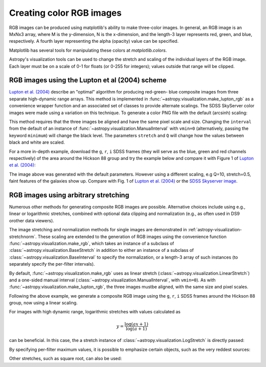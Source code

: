 .. _astropy-visualization-rgb:

*************************
Creating color RGB images
*************************

RGB images can be produced using matplotlib's ability to make three-color
images.  In general, an RGB image is an MxNx3 array, where M is the
y-dimension, N is the x-dimension, and the length-3 layer represents red,
green, and blue, respectively.  A fourth layer representing the alpha (opacity)
value can be specified.

Matplotlib has several tools for manipulating these colors at
`matplotlib.colors`.

Astropy's visualization tools can be used to change the stretch and scaling of
the individual layers of the RGB image.  Each layer must be on a scale of 0-1
for floats (or 0-255 for integers); values outside that range will be clipped.

.. _astropy-visualization-rgb-lupton:

RGB images using the Lupton et al (2004) scheme
===============================================

`Lupton et al. (2004)`_ describe an "optimal" algorithm for producing red-green-
blue composite images from three separate high-dynamic range arrays. This method
is implemented in :func:`~astropy.visualization.make_lupton_rgb` as a convenience
wrapper function and an associated set of classes to provide alternate scalings.
The SDSS SkyServer color images were made using a variation on this technique.
To generate a color PNG file with the default (arcsinh) scaling:

.. _Lupton et al. (2004): https://ui.adsabs.harvard.edu/abs/2004PASP..116..133L

.. plot::
    :include-source:
    :align: center

    import numpy as np
    import matplotlib.pyplot as plt
    from astropy.visualization import make_lupton_rgb
    rng = np.random.default_rng()
    image_r = rng.random((100,100))
    image_g = rng.random((100,100))
    image_b = rng.random((100,100))
    image = make_lupton_rgb(image_r, image_g, image_b, stretch=0.5)
    plt.imshow(image)

This method requires that the three images be aligned and have the same pixel
scale and size. Changing the ``interval`` from the default of an instance of
:func:`~astropy.visualization.ManualInterval`  with ``vmin=0`` (alternatively,
passing the keyword ``minimum``) will change the black level. The parameters
``stretch`` and ``Q`` will change how the values between black and white are
scaled.

For a more in-depth example, download the ``g``, ``r``, ``i`` SDSS frames
(they will serve as the blue, green and red channels respectively) of
the area around the Hickson 88 group and try the example below and compare
it with Figure 1 of `Lupton et al. (2004)`_:

.. plot::
   :context: reset
   :include-source:
   :align: center

    import matplotlib.pyplot as plt
    from astropy.visualization import make_lupton_rgb
    from astropy.io import fits
    from astropy.utils.data import get_pkg_data_filename

    # Read in the three images downloaded from here:
    g_name = get_pkg_data_filename('visualization/reprojected_sdss_g.fits.bz2')
    r_name = get_pkg_data_filename('visualization/reprojected_sdss_r.fits.bz2')
    i_name = get_pkg_data_filename('visualization/reprojected_sdss_i.fits.bz2')
    g = fits.getdata(g_name)
    r = fits.getdata(r_name)
    i = fits.getdata(i_name)

    rgb_default = make_lupton_rgb(i, r, g, filename="ngc6976-default.jpeg")
    plt.imshow(rgb_default, origin='lower')

The image above was generated with the default parameters. However using a
different scaling, e.g Q=10, stretch=0.5, faint features
of the galaxies show up. Compare with Fig. 1 of `Lupton et al. (2004)`_ or the
`SDSS Skyserver image`_.

.. plot::
   :context:
   :include-source:
   :align: center

   rgb = make_lupton_rgb(i, r, g, Q=10, stretch=0.5, filename="ngc6976.jpeg")
   plt.imshow(rgb, origin='lower')


.. _SDSS Skyserver image: https://skyserver.sdss.org/dr13/en/tools/chart/navi.aspx?ra=313.12381&dec=-5.74611


.. _astropy-visualization-rgb-arbitrary:

RGB images using arbitrary stretching
=====================================

Numerous other methods for generating composite RGB images are possible.
Alternative choices include using e.g., linear or logarithmic stretches,
combined with optional data clipping and normalization (e.g., as often used
in DS9 orother data viewers).

The image stretching and normalization methods for single images are
demonstrated in :ref:`astropy-visualization-stretchnorm`.
These scaling are extended to the generation of RGB images using the
convenience function :func:`~astropy.visualization.make_rgb`, which takes an
instance of a subclass of :class:`~astropy.visualization.BaseStretch` in
addition to either an instance of a subclass of
:class:`~astropy.visualization.BaseInterval` to specify the normalization,
or a length-3 array of such instances (to separately specify the per-filter
intervals).

By default, :func:`~astropy.visualization.make_rgb` uses as linear
stretch (:class:`~astropy.visualization.LinearStretch`) and
a one-sided manual interval (:class:`~astropy.visualization.ManualInterval`,
with ``vmin=0``). As with :func:`~astropy.visualization.make_lupton_rgb`,
the three images mustbe aligned, with the same size and pixel scales.


Following the above example, we generate a composite RGB image using the
``g``, ``r``, ``i`` SDSS frames around the Hickson 88 group,
now using a linear scaling.

.. plot::
   :context: reset
   :include-source:
   :align: center

    import numpy as np
    import matplotlib.pyplot as plt
    from astropy.visualization import make_rgb, ManualInterval
    from astropy.io import fits
    from astropy.utils.data import get_pkg_data_filename

    # Read in the three images downloaded from here:
    g_name = get_pkg_data_filename('visualization/reprojected_sdss_g.fits.bz2')
    r_name = get_pkg_data_filename('visualization/reprojected_sdss_r.fits.bz2')
    i_name = get_pkg_data_filename('visualization/reprojected_sdss_i.fits.bz2')
    g = fits.getdata(g_name)
    r = fits.getdata(r_name)
    i = fits.getdata(i_name)

    # Use the maximum value of the 99.5% percentile over all three filters
    # as the maximum value:
    pctl = 99.5
    maximum = 0.
    for img in [i,r,g]:
        val = np.percentile(img,pctl)
        if val > maximum:
            maximum = val
    rgb = make_rgb(i, r, g, interval=ManualInterval(vmin=0, vmax=maximum),
                   filename="ngc6976-linear.jpeg")
    plt.imshow(rgb, origin='lower')



For images with high dynamic range, logarithmic stretches with values
calculated as

.. math::

    y = \frac{\log{(a x + 1)}}{\log{(a + 1)}}

can be beneficial. In this case, the a stretch instance of
:class:`~astropy.visualization.LogStretch` is directly passed:

.. plot::
   :context:
   :include-source:
   :align: center

    from astropy.visualization import LogStretch

    # Use the maximum value of the 99.95% percentile over all three filters
    # as the maximum value:
    pctl = 99.95
    maximum = 0.
    for img in [i,r,g]:
        val = np.percentile(img,pctl)
        if val > maximum:
            maximum = val

    rgb_log = make_rgb(i, r, g, interval=ManualInterval(vmin=0, vmax=maximum),
                       stretch=LogStretch(a=1000), filename="ngc6976-log.jpeg")
    plt.imshow(rgb_log, origin='lower')

By specifying per-filter maximum values, it is possible to emphasize
certain objects, such as the very reddest sources:

.. plot::
   :context:
   :include-source:
   :align: center

    # Increase the red maximum to emphasize the very reddest sources:
    intervals = 3 * [ManualInterval(vmin=0, vmax=maximum)]
    intervals[0] = ManualInterval(vmin=0, vmax=30.)
    rgb_log = make_rgb(i, r, g, interval=intervals, stretch=LogStretch(a=1000),
                       filename="ngc6976-log-alt.jpeg")
    plt.imshow(rgb_log, origin='lower')


Other stretches, such as square root, can also be used:

.. plot::
   :context:
   :include-source:
   :align: center

    from astropy.visualization import SqrtStretch

    # Use the maximum value of the 99.8% percentile over all three filters
    # as the maximum value:
    pctl = 99.8
    maximum = 0.
    for img in [i,r,g]:
        val = np.percentile(img,pctl)
        if val > maximum:
            maximum = val

    rgb_sqrt = make_rgb(i, r, g, interval=ManualInterval(vmin=0, vmax=maximum),
                        stretch=SqrtStretch(), filename="ngc6976-sqrt.jpeg")
    plt.imshow(rgb_sqrt, origin='lower')

